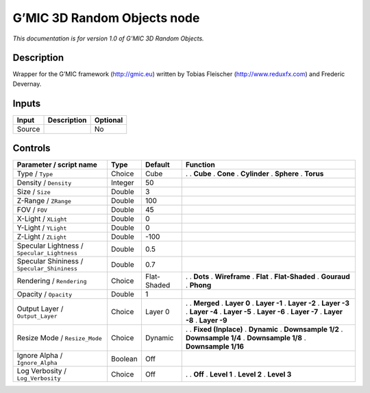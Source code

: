 .. _eu.gmic.3DRandomObjects:

G’MIC 3D Random Objects node
============================

*This documentation is for version 1.0 of G’MIC 3D Random Objects.*

Description
-----------

Wrapper for the G’MIC framework (http://gmic.eu) written by Tobias Fleischer (http://www.reduxfx.com) and Frederic Devernay.

Inputs
------

====== =========== ========
Input  Description Optional
====== =========== ========
Source             No
====== =========== ========

Controls
--------

.. tabularcolumns:: |>{\raggedright}p{0.2\columnwidth}|>{\raggedright}p{0.06\columnwidth}|>{\raggedright}p{0.07\columnwidth}|p{0.63\columnwidth}|

.. cssclass:: longtable

=========================================== ======= =========== =====================
Parameter / script name                     Type    Default     Function
=========================================== ======= =========== =====================
Type / ``Type``                             Choice  Cube        .  
                                                                . **Cube**
                                                                . **Cone**
                                                                . **Cylinder**
                                                                . **Sphere**
                                                                . **Torus**
Density / ``Density``                       Integer 50           
Size / ``Size``                             Double  3            
Z-Range / ``ZRange``                        Double  100          
FOV / ``FOV``                               Double  45           
X-Light / ``XLight``                        Double  0            
Y-Light / ``YLight``                        Double  0            
Z-Light / ``ZLight``                        Double  -100         
Specular Lightness / ``Specular_Lightness`` Double  0.5          
Specular Shininess / ``Specular_Shininess`` Double  0.7          
Rendering / ``Rendering``                   Choice  Flat-Shaded .  
                                                                . **Dots**
                                                                . **Wireframe**
                                                                . **Flat**
                                                                . **Flat-Shaded**
                                                                . **Gouraud**
                                                                . **Phong**
Opacity / ``Opacity``                       Double  1            
Output Layer / ``Output_Layer``             Choice  Layer 0     .  
                                                                . **Merged**
                                                                . **Layer 0**
                                                                . **Layer -1**
                                                                . **Layer -2**
                                                                . **Layer -3**
                                                                . **Layer -4**
                                                                . **Layer -5**
                                                                . **Layer -6**
                                                                . **Layer -7**
                                                                . **Layer -8**
                                                                . **Layer -9**
Resize Mode / ``Resize_Mode``               Choice  Dynamic     .  
                                                                . **Fixed (Inplace)**
                                                                . **Dynamic**
                                                                . **Downsample 1/2**
                                                                . **Downsample 1/4**
                                                                . **Downsample 1/8**
                                                                . **Downsample 1/16**
Ignore Alpha / ``Ignore_Alpha``             Boolean Off          
Log Verbosity / ``Log_Verbosity``           Choice  Off         .  
                                                                . **Off**
                                                                . **Level 1**
                                                                . **Level 2**
                                                                . **Level 3**
=========================================== ======= =========== =====================
